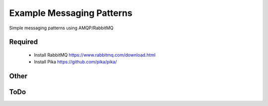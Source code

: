 

Example Messaging Patterns
=========================

Simple messaging patterns using AMQP/RabbitMQ



Required
-----------

    * Install RabbitMQ  https://www.rabbitmq.com/download.html
    * Install Pika      https://github.com/pika/pika/



Other
-----------





ToDo
----

